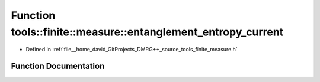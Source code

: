 .. _exhale_function_namespacetools_1_1finite_1_1measure_1ad4d342b14748aa9b6e9238a708a2ba8f:

Function tools::finite::measure::entanglement_entropy_current
=============================================================

- Defined in :ref:`file__home_david_GitProjects_DMRG++_source_tools_finite_measure.h`


Function Documentation
----------------------


.. doxygenfunction:: tools::finite::measure::entanglement_entropy_current(const class_state_finite&)
